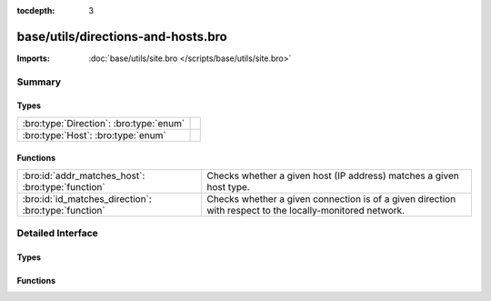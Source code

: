 :tocdepth: 3

base/utils/directions-and-hosts.bro
===================================


:Imports: :doc:`base/utils/site.bro </scripts/base/utils/site.bro>`

Summary
~~~~~~~
Types
#####
======================================= =
:bro:type:`Direction`: :bro:type:`enum` 
:bro:type:`Host`: :bro:type:`enum`      
======================================= =

Functions
#########
==================================================== ======================================================================
:bro:id:`addr_matches_host`: :bro:type:`function`    Checks whether a given host (IP address) matches a given host type.
:bro:id:`id_matches_direction`: :bro:type:`function` Checks whether a given connection is of a given direction with respect
                                                     to the locally-monitored network.
==================================================== ======================================================================


Detailed Interface
~~~~~~~~~~~~~~~~~~
Types
#####
.. bro:type:: Direction

   :Type: :bro:type:`enum`

      .. bro:enum:: INBOUND Direction

         The connection originator is not within the locally-monitored
         network, but the other endpoint is.

      .. bro:enum:: OUTBOUND Direction

         The connection originator is within the locally-monitored network,
         but the other endpoint is not.

      .. bro:enum:: BIDIRECTIONAL Direction

         Only one endpoint is within the locally-monitored network, meaning
         the connection is either outbound or inbound.

      .. bro:enum:: NO_DIRECTION Direction

         This value doesn't match any connection.


.. bro:type:: Host

   :Type: :bro:type:`enum`

      .. bro:enum:: LOCAL_HOSTS Host

         A host within the locally-monitored network.

      .. bro:enum:: REMOTE_HOSTS Host

         A host not within the locally-monitored network.

      .. bro:enum:: ALL_HOSTS Host

         Any host.

      .. bro:enum:: NO_HOSTS Host

         This value doesn't match any host.


Functions
#########
.. bro:id:: addr_matches_host

   :Type: :bro:type:`function` (ip: :bro:type:`addr`, h: :bro:type:`Host`) : :bro:type:`bool`

   Checks whether a given host (IP address) matches a given host type.
   

   :ip: address of a host.
   

   :h: a host type.
   

   :returns: T if the given host matches the given type, else F.

.. bro:id:: id_matches_direction

   :Type: :bro:type:`function` (id: :bro:type:`conn_id`, d: :bro:type:`Direction`) : :bro:type:`bool`

   Checks whether a given connection is of a given direction with respect
   to the locally-monitored network.
   

   :id: a connection record containing the originator/responder hosts.
   

   :d: a direction with respect to the locally-monitored network.
   

   :returns: T if the two connection endpoints match the given direction, else F.



